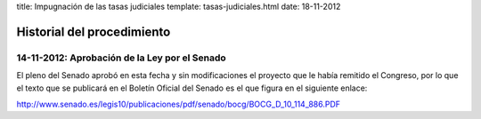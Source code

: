 title: Impugnación de las tasas judiciales
template: tasas-judiciales.html
date: 18-11-2012

===========================
Historial del procedimiento
===========================

14-11-2012: Aprobación de la Ley por el Senado
==============================================

El pleno del Senado aprobó en esta fecha y sin modificaciones el
proyecto que le había remitido el Congreso, por lo que el texto que se
publicará en el Boletín Oficial del Senado es el que figura en el
siguiente enlace:

http://www.senado.es/legis10/publicaciones/pdf/senado/bocg/BOCG_D_10_114_886.PDF
